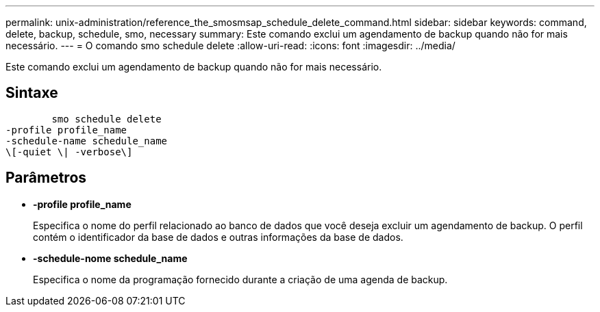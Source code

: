 ---
permalink: unix-administration/reference_the_smosmsap_schedule_delete_command.html 
sidebar: sidebar 
keywords: command, delete, backup, schedule, smo, necessary 
summary: Este comando exclui um agendamento de backup quando não for mais necessário. 
---
= O comando smo schedule delete
:allow-uri-read: 
:icons: font
:imagesdir: ../media/


[role="lead"]
Este comando exclui um agendamento de backup quando não for mais necessário.



== Sintaxe

[listing]
----

        smo schedule delete
-profile profile_name
-schedule-name schedule_name
\[-quiet \| -verbose\]
----


== Parâmetros

* *-profile profile_name*
+
Especifica o nome do perfil relacionado ao banco de dados que você deseja excluir um agendamento de backup. O perfil contém o identificador da base de dados e outras informações da base de dados.

* *-schedule-nome schedule_name*
+
Especifica o nome da programação fornecido durante a criação de uma agenda de backup.


